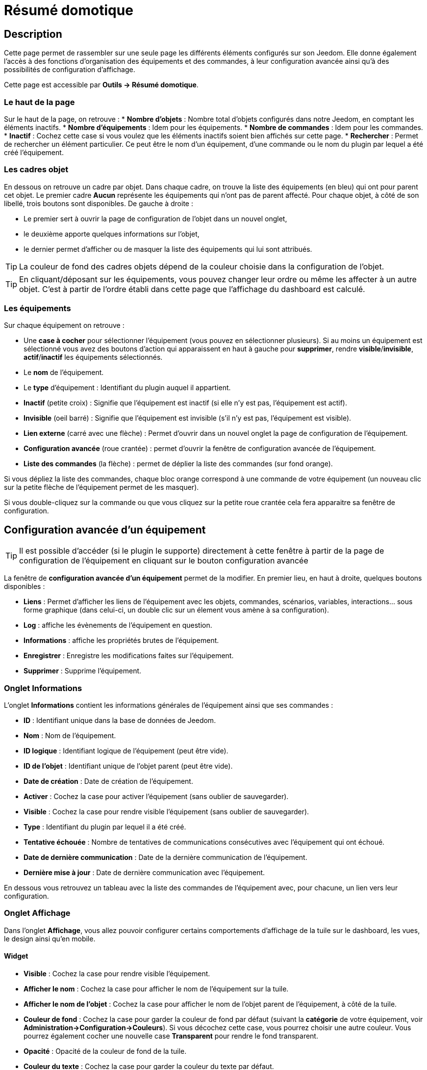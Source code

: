 = Résumé domotique

== Description

Cette page permet de rassembler sur une seule page les différents éléments configurés sur son Jeedom. Elle donne également l'accès à des fonctions d'organisation des équipements et des commandes, à leur configuration avancée ainsi qu'à des possibilités de configuration d'affichage.

Cette page est accessible par *Outils -> Résumé domotique*.

=== Le haut de la page

Sur le haut de la page, on retrouve :
* *Nombre d'objets* : Nombre total d'objets configurés dans notre Jeedom, en comptant les éléments inactifs.
* *Nombre d'équipements* : Idem pour les équipements.
* *Nombre de commandes* : Idem pour les commandes.
* *Inactif* : Cochez cette case si vous voulez que les éléments inactifs soient bien affichés sur cette page.
* *Rechercher* : Permet de rechercher un élément particulier. Ce peut être le nom d'un équipement, d'une commande ou le nom du plugin par lequel a été créé l'équipement.

=== Les cadres objet

En dessous on retrouve un cadre par objet. Dans chaque cadre, on trouve la liste des équipements (en bleu) qui ont pour parent cet objet. Le premier cadre *Aucun* représente les équipements qui n'ont pas de parent affecté. Pour chaque objet, à côté de son libellé, trois boutons sont disponibles. De gauche à droite :

* Le premier sert à ouvrir la page de configuration de l'objet dans un nouvel onglet,
* le deuxième apporte quelques informations sur l'objet,
* le dernier permet d'afficher ou de masquer la liste des équipements qui lui sont attribués.

[TIP]
La couleur de fond des cadres objets dépend de la couleur choisie dans la configuration de l'objet.

[TIP]
En cliquant/déposant sur les équipements, vous pouvez changer leur ordre ou même les affecter à un autre objet. C'est à partir de l'ordre établi dans cette page que l'affichage du dashboard est calculé.

=== Les équipements

Sur chaque équipement on retrouve :

* Une *case à cocher* pour sélectionner l'équipement (vous pouvez en sélectionner plusieurs). Si au moins un équipement est sélectionné vous avez des boutons d'action qui apparaissent en haut à gauche pour *supprimer*, rendre *visible*/*invisible*, *actif*/*inactif* les équipements sélectionnés.
* Le *nom* de l'équipement.
* Le *type* d'équipement : Identifiant du plugin auquel il appartient.
* *Inactif* (petite croix) : Signifie que l'équipement est inactif (si elle n'y est pas, l'équipement est actif).
* *Invisible* (oeil barré) : Signifie que l'équipement est invisible (s'il n'y est pas, l'équipement est visible).
* *Lien externe* (carré avec une flèche) : Permet d'ouvrir dans un nouvel onglet la page de configuration de l'équipement.
* *Configuration avancée* (roue crantée) : permet d'ouvrir la fenêtre de configuration avancée de l'équipement.
* *Liste des commandes* (la flèche) : permet de déplier la liste des commandes (sur fond orange).

Si vous dépliez la liste des commandes, chaque bloc orange correspond à une commande de votre équipement (un nouveau clic sur la petite flèche de l'équipement permet de les masquer).

Si vous double-cliquez sur la commande ou que vous cliquez sur la petite roue crantée cela fera apparaitre sa fenêtre de configuration.

== Configuration avancée d'un équipement

[TIP]
Il est possible d'accéder (si le plugin le supporte) directement à cette fenêtre à partir de la page de configuration de l'équipement en cliquant sur le bouton configuration avancée

La fenêtre de *configuration avancée d'un équipement* permet de la modifier. En premier lieu, en haut à droite, quelques boutons disponibles :

* *Liens* : Permet d'afficher les liens de l'équipement avec les objets, commandes, scénarios, variables, interactions... sous forme graphique (dans celui-ci, un double clic sur un élement vous amène à sa configuration).
* *Log* : affiche les évènements de l'équipement en question.
* *Informations* : affiche les propriétés brutes de l'équipement.
* *Enregistrer* : Enregistre les modifications faites sur l'équipement.
* *Supprimer* : Supprime l'équipement.

=== Onglet Informations

L'onglet *Informations* contient les informations générales de l'équipement ainsi que ses commandes :

* *ID* : Identifiant unique dans la base de données de Jeedom.
* *Nom* : Nom de l'équipement.
* *ID logique* : Identifiant logique de l'équipement (peut être vide).
* *ID de l'objet* : Identifiant unique de l'objet parent (peut être vide).
* *Date de création* : Date de création de l'équipement.
* *Activer* : Cochez la case pour activer l'équipement (sans oublier de sauvegarder).
* *Visible* : Cochez la case pour rendre visible l'équipement (sans oublier de sauvegarder).
* *Type* : Identifiant du plugin par lequel il a été créé.
* *Tentative échouée* : Nombre de tentatives de communications consécutives avec l'équipement qui ont échoué.
* *Date de dernière communication* : Date de la dernière communication de l'équipement.
* *Dernière mise à jour* : Date de dernière communication avec l'équipement.

En dessous vous retrouvez un tableau avec la liste des commandes de l'équipement avec, pour chacune, un lien vers leur configuration.

=== Onglet Affichage

Dans l'onglet *Affichage*, vous allez pouvoir configurer certains comportements d'affichage de la tuile sur le dashboard, les vues, le design ainsi qu'en mobile.

==== Widget

* *Visible* : Cochez la case pour rendre visible l'équipement.
* *Afficher le nom* : Cochez la case pour afficher le nom de l'équipement sur la tuile.
* *Afficher le nom de l'objet* : Cochez la case pour afficher le nom de l'objet parent de l'équipement, à côté de la tuile.
* *Couleur de fond* : Cochez la case pour garder la couleur de fond par défaut (suivant la *catégorie* de votre équipement, voir *Administration->Configuration->Couleurs*). Si vous décochez cette case, vous pourrez choisir une autre couleur. Vous pourrez également cocher une nouvelle case *Transparent* pour rendre le fond transparent.
* *Opacité* : Opacité de la couleur de fond de la tuile.
* *Couleur du texte* : Cochez la case pour garder la couleur du texte par défaut.
* *Bordures* : Cochez la case pour garder la bordure par défaut. Sinon, il faut mettre du code CSS, propriété `border` (ex : `3px blue dashed` pour une bordure pointillée de 3px en bleu).
* *Arrondi des bordures* (en px) : Cochez la case pour garder l'arrondi par défaut. Sinon, il faut mettre du code CSS, propriété `border-radius` (ex : `10px`)

==== Paramètres optionnels sur la tuile

En-dessous, on retrouve des paramètres optionnels d'affichage que l'on peut appliquer à l'équipement. Ces paramètres sont composés d'un nom et d'une valeur. Il suffit de cliquer sur *Ajouter* pour en appliquer un nouveau. Pour les équipements, seule la valeur *style* est pour le moment utilisée, elle permet d'insérer du code CSS sur l'équipement en question.

[TIP]
N'oubliez pas de sauvegarder après toute modification.

=== Onglet Disposition

Cette partie vous permet de choisir entre la disposition standard des commandes (côte à côte dans le widget), ou en mode tableau. Il n'y a rien à régler en mode par défaut. Voici les options disponibles en mode *Tableau* :

* *Nombre de lignes*
* *Nombre de colonnes*
* *Centrer dans les cases* : Cochez la case pour centrer les commandes dans les cases.
* *Style générale des cases (CSS)* : Permet de définir le style général en code CSS.
* *Style du tableau (CSS)* : Permet de définir le style du tableau uniquement.

En dessous pour chaque case, la *configuration détaillée* vous permet ceci :

* *Texte de la case* : Ajouter un texte en plus de la commande (ou tout seul, si il n'y a pas de commande dans la case).
* *Style de la case (CSS)* : Modifier le style CSS spécifique de la case (attention celui-ci écrase et remplace le CSS général des cases).

[TIP]
Dans une case du tableau, si vous voulez mettre 2 commandes l’une en dessous de l’autre, il ne faut pas oublier de rajouter un retour à la ligne après la première dans la *configuration avancée* de celle-ci.

=== Onglet Alertes

Cet onglet permet d'avoir les informations sur la batterie de l'équipement et de définir des alertes par rapport à celle-ci. Voici les types d'informations que l'on peut trouver :

* *Type de pile*,
* *Dernière remontée de l'information*,
* *Niveau restant*, (si bien sûr votre équipement fonctionne sur pile).

Dessous, vous pourrez aussi définir les seuils spécifiques d'alerte de batterie pour cet équipement. Si vous laissez les cases vides, ceux sont les seuils par défaut qui seront appliqués.

On peut également gérer le timeout, en minutes, de l'équipement. Par exemple, 30 indique à jeedom que si l'équipement n'a pas communiqué depuis 30 minutes, alors il faut le mettre en alerte.

[TIP]
Les paramètres globaux sont dans *Administration->Configuration->Logs* (ou *Equipements*)

=== Onglet Commentaire

Permet d'écrire un commentaire à propos de l'équipement (date de changement de la pile, par exemple).

== Configuration avancée d'une commande

En premier lieu, en haut à droite, quelques boutons disponibles :

* *Tester* : Permet de tester la commande.
* *Liens* : Permet d'afficher les liens de l'équipement avec les objets, commandes, scénarios, variables, interactions.... sous forme graphique.
* *Log* : Affiche les évènements de l'équipement en question.
* *Informations* : Affiche les propriétés brutes de l'équipement.
* Appliquer à* : Permet d'appliquer la même configuration sur plusieurs commandes.
* *Enregistrer* : Enregistre les modifications faites sur l'équipement

[TIP]
Dans un graphique, un double clic sur un élément vous amène à sa configuration.

[NOTE]
En fonction du type de commande, les informations/actions affichées peuvent changer.

=== Onglet Informations

L'onglet *Informations* contient les informations générales sur la commande  :

* *ID* : Identifiant unique dans la base de données.
* *ID logique* : Identifiant logique de la commande (peut être vide).
* *Nom* : Nom de la commande.
* *Type* : Type de la commande (action ou info).
* *Sous-type* : Sous-type de la commande (binaire, numérique...).
* *URL directe* : Fournit l'URL pour accéder à cet équipement. (clic droit, copier l'adresse du lien) L'URL lancera la commande pour une *action* et retournera l'information pour une *info*.
* *Unité* : Unité de la commande.
* *Commande déclenchant une mise à jour* : Donne l'identifiant d'une autre commande qui, si cette autre commande change, va forcer la mise à jour de la commande visualisée.
* *Visible* : Cochez cette case pour que la commande soit visible.
* *Suivre dans la timeline* : Cochez cette case pour que cette commande soit visible dans la timeline quand elle est utilisée.
* *Interdire dans les interactions automatique* : interdit les interactions automatique sur cette commande
* *Icône* : Permet de changer l'icône de la commande.

Vous avez aussi trois autres boutons oranges en dessous :

* *Cette commande remplace l'ID* : Permet de remplacer un ID de commande par la commande en question. Utile si vous avez supprimé un équipement dans Jeedom et que vous avez des scénarios qui utilisent des commandes de celui-ci.
* *Cette commande remplace la commande* : Remplace une commande par la commande courante.
* *Remplacer cette commande par la commande* : L'inverse, remplace la commande par une autre commande.

[NOTE]
Ce genre d'action remplace les commandes partout dans Jeedom (scénario, interaction, commande, équipement....)

En-dessous, vous retrouvez la liste des différents équipements, commandes, scénarios ou interactions qui utilisent cette commande. Un clic dessus permet d'aller directement sur leur configuration respective.

=== Onglet Configuration

==== Pour une commande de type info :

* *Calcul et arrondi*
** *Formule de calcul (\#value# pour la valeur)* : Permet de faire une opération sur la valeur de la commande avant le traitement par Jeedom, exemple : `\#value# - 0.2` pour retrancher 0.2 (offset sur un capteur de température).
** *Arrondi (chiffre après la virgule)* : Permet d'arrondir la valeur de la commande (Exemple : mettre 2 pour tranformer 16.643345 en 16.64).
* *Type générique* : Permet de configurer le type générique de la commande (Jeedom essaie de le trouver par lui-même en mode auto). Cette information est utilisée par l'application mobile.
* *Action sur la valeur, si* : Permet de faire des sortes de mini scénarios. Vous pouvez, par exemple, dire que si la valeur vaut plus de 50 pendant 3 minutes, alors il faut faire telle action. Cela permet, par exemple, d'éteindre une lumière X minutes après que celle-ci se soit allumée.
* *Historique*
** *Historiser* : Cochez la case pour que les valeurs de cette commande soient historisées. (Voir *Analyse->Historique*)
** *Mode de lissage* : Mode de *lissage* ou d'*archivage* permet de choisir la manière d'archiver la donnée. Par défaut, c'est une *moyenne*. Il est aussi possible de choisir le *maximum*, le *minimum*, ou *aucun*. *aucun* permet de dire à Jeedom qu'il ne doit pas réaliser d'archivage sur cette commande (aussi bien sur la première période des 5 mn qu'avec la tâche d'archivage). Cette option est dangereuse car Jeedom conserve tout : il va donc y avoir beaucoup plus de données conservées.
** *Purger l'historique si plus vieux de* : Permet de dire à Jeedom de supprimer toutes les données plus vieilles qu'une certaine période. Peut être pratique pour ne pas conserver de données si ça n'est pas nécessaire et donc limiter la quantité d'informations enregistrées par Jeedom.
* *Gestion des valeurs*
** *Valeur interdite* : Si la commande prend une de ces valeurs, Jeedom l'ignore avant de l'appliquer.
** *Valeur retour d'état* : Permet de faire revenir la commande à cette valeur après un certain temps.
** *Durée avant retour d'état (min)* : Temps avant le retour à la valeur ci-dessus.
* *Autres*
** *Gestion de la répétition des valeurs* : En automatique si la commande remonte 2 fois la même valeur d'affilée, alors Jeedom ne prendra pas en compte la 2eme remontée (évite de déclencher plusieurs fois un scénario, sauf si la commande est de type binaire). Vous pouvez forcer la répétition de la valeur ou l'interdire complètement.
** *Push URL* : Permet de rajouter une URL à appeler en cas de mise à jour de la commande. Vous pouvez utiliser les tags suivant : `\#value#` pour la valeur de la commande, `\#cmd_name#` pour le nom de la commande, `\#cmd_id#` pour l'identifiant unique de la commande, `\#humanname#` pour le nom complet de la commande (ex : `\#[Salle de bain][Hydrometrie][Humidité]#`)

==== Pour une commande action :

* *Type générique* : Permet de configurer le type générique de la commande (Jeedom essaie de le trouver par lui-même en mode auto). Cette information est utilisée par l'application mobile.
* *Confirmer l'action* : Cochez cette case pour que Jeedom demande une confirmation quand l'action est lancée à partir de l'interface de cette commande.
* *Code d'accès* : Permet de définir un code que Jeedom demandera quand l'action est lancée à partir de l'interface de cette commande.
* *Action avant exécution de la commande* : Permet d'ajouter des commandes *avant* chaque exécution de la commande.
* *Action après execution de la commande* : Permet d'ajouter des commandes *après* chaque exécution de la commande.

=== Onglet Alertes

Permet de définir un niveau d'alerte (*warning* ou *danger*) en fonction de certaines conditions. Par exemple, si `#value# > 8` pendant 30 minutes alors l'équipement peut passer en alerte *warning*.

[NOTE]
Sur la page *Administration->Configuration->Logs*, vous pouvez configurer une commande de type message qui permettra à Jeedom de vous prévenir si on atteint le seuil warning ou danger.

=== Onglet Affichage

Dans cettre partie, vous allez pouvoir configurer certains comportements d'affichage du widget sur le dashboard, les vues, le design et en mobile.

* *Widget* : Permet de choisir le widget sur dekstop ou mobile (à noter qu'il faut le plugin widget et que vous pouvez le faire aussi à partir de celui-ci).
* *Visible* : Cochez pour rendre visible la commande.
* *Afficher le nom* : Cochez pour rendre visible le nom de la commande, en fonction du contexte.
* *Afficher le nom et l'icône* : Cochez pour rendre visible l'icône en plus du nom de la commande.
* *Retour à la ligne forcé avant le widget* : Cochez *avant le widget* ou *après le widget* pour ajouter un retour à la ligne avant ou après le widget (pour forcer par exemple un affichage en colonne des différentes commandes de l'équipement au lieu de lignes par défaut)

En-dessous, on retrouve des paramètres optionnels d'affichage que l'on peut passer au widget. Ces paramètres dépendent du widget en question, il faut donc regarder sa fiche sur le Market pour les connaître.

[TIP]
N'oubliez pas de sauvegarder après toute modification.

=== Onglet Code

Permet de modifier le code du widget juste pour la commande courante.

[NOTE]
Si vous voulez modifier le code n'oubliez pas de cocher la case *Activer la personnalisation du widget*
